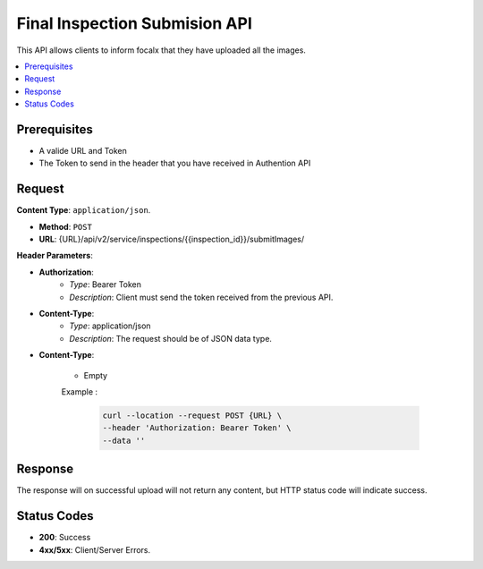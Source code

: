 Final Inspection Submision API
================

This API allows clients to inform focalx that they have uploaded all the images.

.. contents::
   :local:
   :depth: 2

Prerequisites
-------------

- A valide URL and Token
- The Token to send in the header that you have received in Authention API

Request
-------

**Content Type**: ``application/json``.

- **Method**: ``POST``
- **URL**: {URL}/api/v2/service/inspections/{{inspection_id}}/submitImages/

**Header Parameters**:

- **Authorization**: 
    - *Type*: Bearer Token
    - *Description*: Client must send the token received from the previous API.

- **Content-Type**: 
    - *Type*: application/json
    - *Description*: The request should be of JSON data type.

- **Content-Type**: 

    - Empty

    Example :

       .. code-block:: form-data

        curl --location --request POST {URL} \
        --header 'Authorization: Bearer Token' \
        --data ''

Response
--------

The response will on successful upload will not return any content, but HTTP status code will indicate success.

Status Codes
------------

- **200**: Success 
- **4xx/5xx**: Client/Server Errors.
